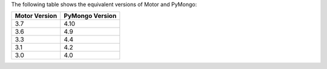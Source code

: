 The following table shows the equivalent versions of Motor and PyMongo:

.. list-table::
   :header-rows: 1
   :class: compatibility-large

   * - Motor Version
     - PyMongo Version

   * - 3.7
     - 4.10

   * - 3.6
     - 4.9
   
   * - 3.3
     - 4.4
   
   * - 3.1
     - 4.2
   
   * - 3.0
     - 4.0